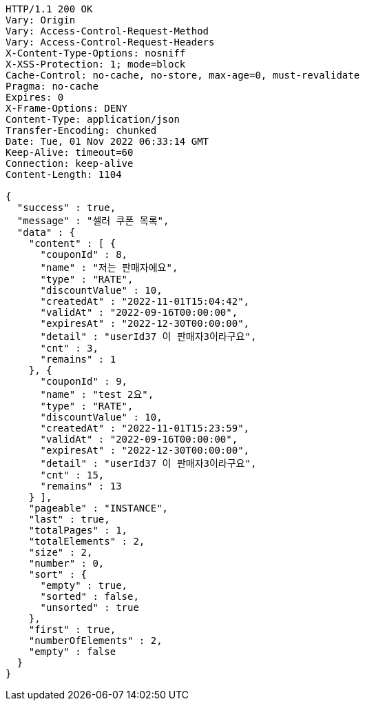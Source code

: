 [source,http,options="nowrap"]
----
HTTP/1.1 200 OK
Vary: Origin
Vary: Access-Control-Request-Method
Vary: Access-Control-Request-Headers
X-Content-Type-Options: nosniff
X-XSS-Protection: 1; mode=block
Cache-Control: no-cache, no-store, max-age=0, must-revalidate
Pragma: no-cache
Expires: 0
X-Frame-Options: DENY
Content-Type: application/json
Transfer-Encoding: chunked
Date: Tue, 01 Nov 2022 06:33:14 GMT
Keep-Alive: timeout=60
Connection: keep-alive
Content-Length: 1104

{
  "success" : true,
  "message" : "셀러 쿠폰 목록",
  "data" : {
    "content" : [ {
      "couponId" : 8,
      "name" : "저는 판매자에요",
      "type" : "RATE",
      "discountValue" : 10,
      "createdAt" : "2022-11-01T15:04:42",
      "validAt" : "2022-09-16T00:00:00",
      "expiresAt" : "2022-12-30T00:00:00",
      "detail" : "userId37 이 판매자3이라구요",
      "cnt" : 3,
      "remains" : 1
    }, {
      "couponId" : 9,
      "name" : "test 2요",
      "type" : "RATE",
      "discountValue" : 10,
      "createdAt" : "2022-11-01T15:23:59",
      "validAt" : "2022-09-16T00:00:00",
      "expiresAt" : "2022-12-30T00:00:00",
      "detail" : "userId37 이 판매자3이라구요",
      "cnt" : 15,
      "remains" : 13
    } ],
    "pageable" : "INSTANCE",
    "last" : true,
    "totalPages" : 1,
    "totalElements" : 2,
    "size" : 2,
    "number" : 0,
    "sort" : {
      "empty" : true,
      "sorted" : false,
      "unsorted" : true
    },
    "first" : true,
    "numberOfElements" : 2,
    "empty" : false
  }
}
----